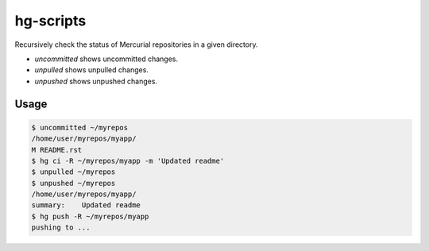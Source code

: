 hg-scripts
==========

Recursively check the status of Mercurial repositories in a given directory.

* *uncommitted* shows uncommitted changes.
* *unpulled* shows unpulled changes.
* *unpushed* shows unpushed changes.

Usage
-----

.. sourcecode:: sh

    $ uncommitted ~/myrepos
    /home/user/myrepos/myapp/
    M README.rst
    $ hg ci -R ~/myrepos/myapp -m 'Updated readme'
    $ unpulled ~/myrepos
    $ unpushed ~/myrepos
    /home/user/myrepos/myapp/
    summary:    Updated readme
    $ hg push -R ~/myrepos/myapp
    pushing to ...
